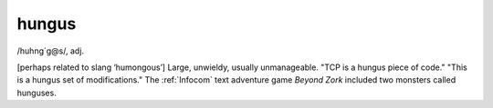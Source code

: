 .. _hungus:

============================================================
hungus
============================================================

/huhng´g\@s/, adj\.

[perhaps related to slang ‘humongous’] Large, unwieldy, usually unmanageable.
"TCP is a hungus piece of code."
"This is a hungus set of modifications."
The :ref:`Infocom` text adventure game *Beyond Zork* included two monsters called hunguses.

